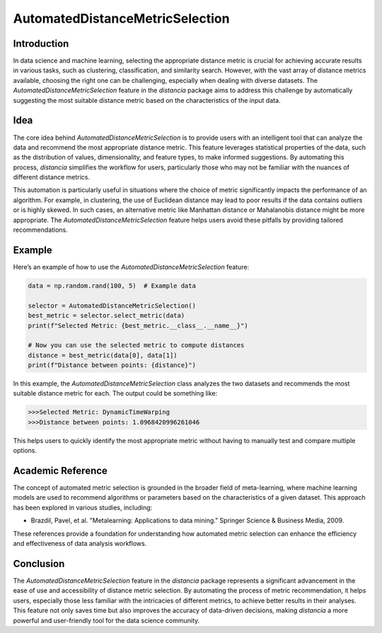 AutomatedDistanceMetricSelection
================================

Introduction
------------

In data science and machine learning, selecting the appropriate distance metric is crucial for achieving accurate results in various tasks, such as clustering, classification, and similarity search. However, with the vast array of distance metrics available, choosing the right one can be challenging, especially when dealing with diverse datasets. The `AutomatedDistanceMetricSelection` feature in the `distancia` package aims to address this challenge by automatically suggesting the most suitable distance metric based on the characteristics of the input data.

Idea
----

The core idea behind `AutomatedDistanceMetricSelection` is to provide users with an intelligent tool that can analyze the data and recommend the most appropriate distance metric. This feature leverages statistical properties of the data, such as the distribution of values, dimensionality, and feature types, to make informed suggestions. By automating this process, `distancia` simplifies the workflow for users, particularly those who may not be familiar with the nuances of different distance metrics.

This automation is particularly useful in situations where the choice of metric significantly impacts the performance of an algorithm. For example, in clustering, the use of Euclidean distance may lead to poor results if the data contains outliers or is highly skewed. In such cases, an alternative metric like Manhattan distance or Mahalanobis distance might be more appropriate. The `AutomatedDistanceMetricSelection` feature helps users avoid these pitfalls by providing tailored recommendations.

Example
-------

Here’s an example of how to use the `AutomatedDistanceMetricSelection` feature:

.. code-block:: python

  data = np.random.rand(100, 5)  # Example data

  selector = AutomatedDistanceMetricSelection()
  best_metric = selector.select_metric(data)
  print(f"Selected Metric: {best_metric.__class__.__name__}")

  # Now you can use the selected metric to compute distances
  distance = best_metric(data[0], data[1])
  print(f"Distance between points: {distance}")

.. code-block:: text



In this example, the `AutomatedDistanceMetricSelection` class analyzes the two datasets and recommends the most suitable distance metric for each. The output could be something like:

.. code-block:: text

  >>>Selected Metric: DynamicTimeWarping
  >>>Distance between points: 1.0968420996261046

This helps users to quickly identify the most appropriate metric without having to manually test and compare multiple options.

Academic Reference
------------------

The concept of automated metric selection is grounded in the broader field of meta-learning, where machine learning models are used to recommend algorithms or parameters based on the characteristics of a given dataset. This approach has been explored in various studies, including:

- Brazdil, Pavel, et al. "Metalearning: Applications to data mining." Springer Science & Business Media, 2009.

These references provide a foundation for understanding how automated metric selection can enhance the efficiency and effectiveness of data analysis workflows.

Conclusion
----------

The `AutomatedDistanceMetricSelection` feature in the `distancia` package represents a significant advancement in the ease of use and accessibility of distance metric selection. By automating the process of metric recommendation, it helps users, especially those less familiar with the intricacies of different metrics, to achieve better results in their analyses. This feature not only saves time but also improves the accuracy of data-driven decisions, making `distancia` a more powerful and user-friendly tool for the data science community.

